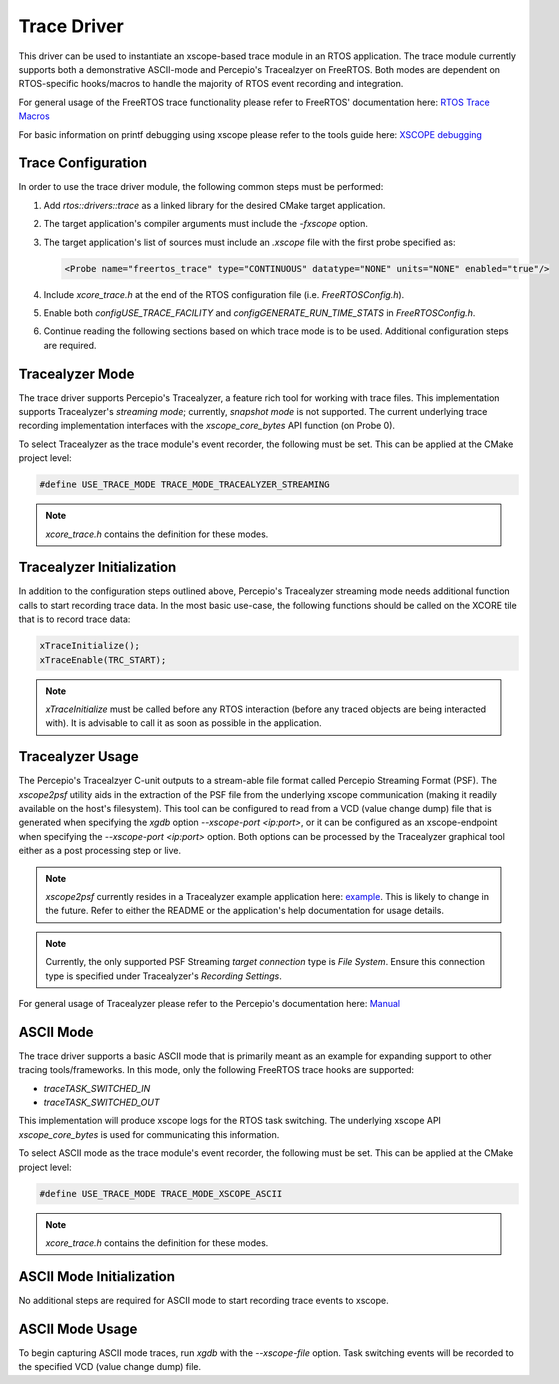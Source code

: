 ############
Trace Driver
############

This driver can be used to instantiate an xscope-based trace module in an RTOS
application. The trace module currently supports both a demonstrative ASCII-mode
and Percepio's Tracealzyer on FreeRTOS. Both modes are dependent on
RTOS-specific hooks/macros to handle the majority of RTOS event recording and
integration.

For general usage of the FreeRTOS trace functionality please refer to FreeRTOS'
documentation here:
`RTOS Trace Macros <https://www.freertos.org/rtos-trace-macros.html>`_

For basic information on printf debugging using xscope please refer to the tools
guide here:
`XSCOPE debugging <https://www.xmos.ai/documentation/XM-014363-PC-6/html/tools-guide/quick-start/fast-printf.html>`_

*******************
Trace Configuration
*******************

In order to use the trace driver module, the following common steps must be
performed:

1. Add `rtos::drivers::trace` as a linked library for the desired CMake target
   application.
2. The target application's compiler arguments must include the `-fxscope` option.
3. The target application's list of sources must include an `.xscope` file with
   the first probe specified as:

   .. code-block:: xml

        <Probe name="freertos_trace" type="CONTINUOUS" datatype="NONE" units="NONE" enabled="true"/>

4. Include `xcore_trace.h` at the end of the RTOS configuration file
   (i.e. `FreeRTOSConfig.h`).
5. Enable both `configUSE_TRACE_FACILITY` and `configGENERATE_RUN_TIME_STATS`
   in `FreeRTOSConfig.h`.
6. Continue reading the following sections based on which trace mode is to be
   used. Additional configuration steps are required.

****************
Tracealyzer Mode
****************

The trace driver supports Percepio's Tracealyzer, a feature rich tool for
working with trace files. This implementation supports Tracealyzer's
`streaming mode`; currently, `snapshot mode` is not supported. The current
underlying trace recording implementation interfaces with the
`xscope_core_bytes` API function (on Probe 0).

To select Tracealyzer as the trace module's event recorder, the following must
be set. This can be applied at the CMake project level:

.. code-block:: c

    #define USE_TRACE_MODE TRACE_MODE_TRACEALYZER_STREAMING

.. note::
    `xcore_trace.h` contains the definition for these modes.

**************************
Tracealyzer Initialization
**************************

In addition to the configuration steps outlined above, Percepio's Tracealyzer
streaming mode needs additional function calls to start recording trace data. In
the most basic use-case, the following functions should be called on the XCORE
tile that is to record trace data:

.. code-block:: c

    xTraceInitialize();
    xTraceEnable(TRC_START);

.. note::

    `xTraceInitialize` must be called before any RTOS interaction
    (before any traced objects are being interacted with). It is advisable to
    call it as soon as possible in the application.

*****************
Tracealyzer Usage
*****************

The Percepio's Tracealzyer C-unit outputs to a stream-able file format called
Percepio Streaming Format (PSF). The `xscope2psf` utility aids in the extraction
of the PSF file from the underlying xscope communication (making it readily
available on the host's filesystem). This tool can be configured to read from a
VCD (value change dump) file that is generated when specifying the `xgdb` option
`--xscope-port <ip:port>`, or it can be configured as an xscope-endpoint when
specifying the `--xscope-port <ip:port>` option. Both options can be processed
by the Tracealyzer graphical tool either as a post processing step or live.

.. note::
    `xscope2psf` currently resides in a Tracealyzer example application here:
    `example <https://github.com/xmos/xcore_sdk/tree/main/examples/freertos/tracealyzer>`_.
    This is likely to change in the future. Refer to either the README or the
    application's help documentation for usage details.

.. note::
    Currently, the only supported PSF Streaming `target connection` type is
    `File System`. Ensure this connection type is specified under Tracealyzer's
    `Recording Settings`.

For general usage of Tracealyzer please refer to the Percepio's documentation here:
`Manual <https://percepio.com/getstarted/latest/html/freertos.html>`_

**********
ASCII Mode
**********

The trace driver supports a basic ASCII mode that is primarily meant as an
example for expanding support to other tracing tools/frameworks. In this mode,
only the following FreeRTOS trace hooks are supported:

- `traceTASK_SWITCHED_IN`
- `traceTASK_SWITCHED_OUT`

This implementation will produce xscope logs for the RTOS task switching. The
underlying xscope API `xscope_core_bytes` is used for communicating this
information.

To select ASCII mode as the trace module's event recorder, the following must
be set. This can be applied at the CMake project level:

.. code-block:: c

    #define USE_TRACE_MODE TRACE_MODE_XSCOPE_ASCII

.. note::
    `xcore_trace.h` contains the definition for these modes.

*************************
ASCII Mode Initialization
*************************

No additional steps are required for ASCII mode to start recording trace events
to xscope.

*****************
ASCII Mode Usage
*****************

To begin capturing ASCII mode traces, run `xgdb` with the `--xscope-file`
option. Task switching events will be recorded to the specified VCD (value
change dump) file.
